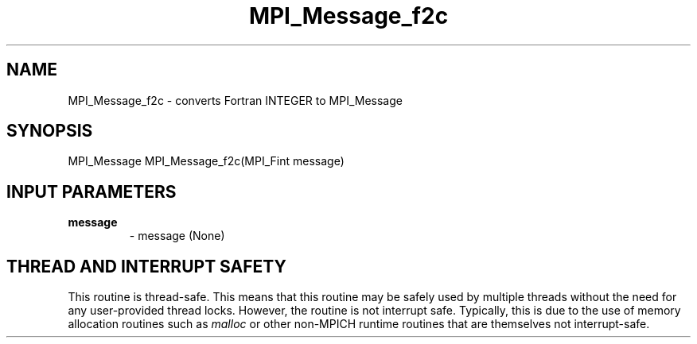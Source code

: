 .TH MPI_Message_f2c 3 "2/9/2024" " " "MPI"
.SH NAME
MPI_Message_f2c \-  converts Fortran INTEGER to MPI_Message 
.SH SYNOPSIS
.nf
.fi
.nf
MPI_Message MPI_Message_f2c(MPI_Fint message)
.fi


.SH INPUT PARAMETERS
.PD 0
.TP
.B message 
- message (None)
.PD 1

.SH THREAD AND INTERRUPT SAFETY

This routine is thread-safe.  This means that this routine may be
safely used by multiple threads without the need for any user-provided
thread locks.  However, the routine is not interrupt safe.  Typically,
this is due to the use of memory allocation routines such as 
.I malloc
or other non-MPICH runtime routines that are themselves not interrupt-safe.

